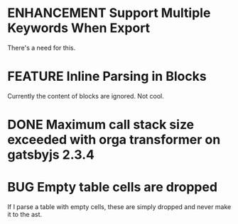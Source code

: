 #+ORGA_PUBLISH_KEYWORD: ENHANCEMENT FEATURE
#+TODO: ENHANCEMENT FEATURE BUG | DONE

* ENHANCEMENT Support Multiple Keywords When Export
  There's a need for this.

* FEATURE Inline Parsing in Blocks
  Currently the content of blocks are ignored. Not cool.

* DONE Maximum call stack size exceeded with orga transformer on gatsbyjs 2.3.4
  CLOSED: [2019-04-10 Wed 09:58]

* BUG Empty table cells are dropped
  If I parse a table with empty cells, these are simply dropped and never make it to the ast.
